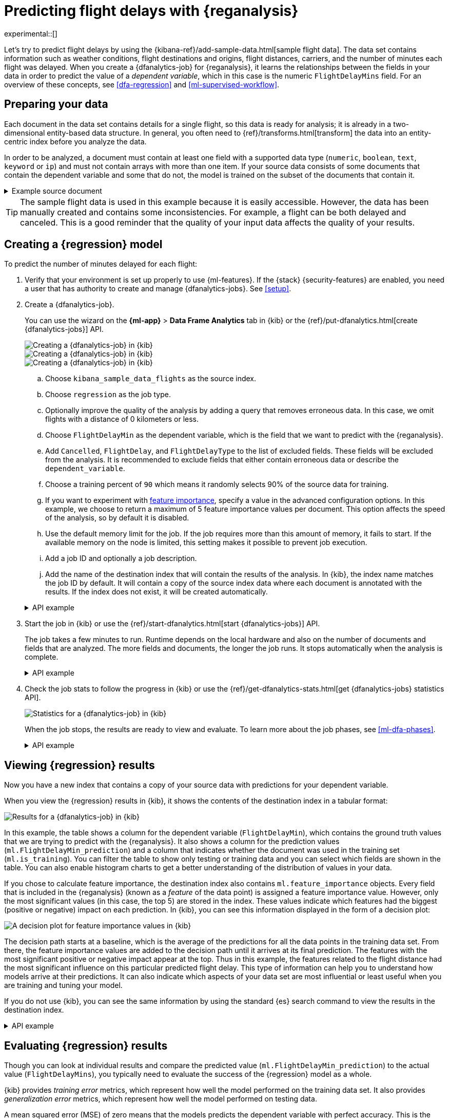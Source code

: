 [role="xpack"]
[testenv="platinum"]
[[flightdata-regression]]
= Predicting flight delays with {reganalysis}

experimental::[]

Let's try to predict flight delays by using the 
{kibana-ref}/add-sample-data.html[sample flight data]. The data set contains
information such as weather conditions, flight destinations and origins, flight 
distances, carriers, and the number of minutes each flight was delayed. When you
create a {dfanalytics-job} for {reganalysis}, it learns the relationships
between the fields in your data in order to predict the value of a
_dependent variable_, which in this case is the numeric `FlightDelayMins` field.
For an overview of these concepts, see <<dfa-regression>> and
<<ml-supervised-workflow>>.

[[flightdata-regression-data]]
== Preparing your data

Each document in the data set contains details for a single flight, so this data 
is ready for analysis; it is already in a two-dimensional entity-based data 
structure. In general, you often need to 
{ref}/transforms.html[transform] the data into an entity-centric index before 
you analyze the data.

In order to be analyzed, a document must contain at least one field with a
supported data type (`numeric`, `boolean`, `text`, `keyword` or `ip`) and must
not contain arrays with more than one item. If your source data consists of some
documents that contain the dependent variable and some that do not, the model is
trained on the subset of the documents that contain it.

.Example source document
[%collapsible]
====
```
{
  "_index": "kibana_sample_data_flights",
  "_type": "_doc",
  "_id": "S-JS1W0BJ7wufFIaPAHe",
  "_version": 1,
  "_seq_no": 3356,
  "_primary_term": 1,
  "found": true,
  "_source": {
    "FlightNum": "N32FE9T",
    "DestCountry": "JP",
    "OriginWeather": "Thunder & Lightning",
    "OriginCityName": "Adelaide",
    "AvgTicketPrice": 499.08518599798685,
    "DistanceMiles": 4802.864932998549,
    "FlightDelay": false,
    "DestWeather": "Sunny",
    "Dest": "Chubu Centrair International Airport",
    "FlightDelayType": "No Delay",
    "OriginCountry": "AU",
    "dayOfWeek": 3,
    "DistanceKilometers": 7729.461862731618,
    "timestamp": "2019-10-17T11:12:29",
    "DestLocation": {
      "lat": "34.85839844",
      "lon": "136.8049927"
    },
    "DestAirportID": "NGO",
    "Carrier": "ES-Air",
    "Cancelled": false,
    "FlightTimeMin": 454.6742272195069,
    "Origin": "Adelaide International Airport",
    "OriginLocation": {
      "lat": "-34.945",
      "lon": "138.531006"
    },
    "DestRegion": "SE-BD",
    "OriginAirportID": "ADL",
    "OriginRegion": "SE-BD",
    "DestCityName": "Tokoname",
    "FlightTimeHour": 7.577903786991782,
    "FlightDelayMin": 0
  }
}
```
====

TIP: The sample flight data is used in this example because it is easily
accessible. However, the data has been manually created and contains some
inconsistencies. For example, a flight can be both delayed and canceled. This is
a good reminder that the quality of your input data affects the quality of your
results.

[[flightdata-regression-model]]
== Creating a {regression} model

To predict the number of minutes delayed for each flight:

. Verify that your environment is set up properly to use {ml-features}. If the
{stack} {security-features} are enabled, you need a user that has authority
to create and manage {dfanalytics-jobs}. See <<setup>>.

. Create a {dfanalytics-job}.
+
--
You can use the wizard on the *{ml-app}* > *Data Frame Analytics* tab
in {kib} or the {ref}/put-dfanalytics.html[create {dfanalytics-jobs}] API.

[role="screenshot"]
image::images/flights-regression-job-1.png["Creating a {dfanalytics-job} in {kib}"]

[role="screenshot"]
image::images/flights-regression-job-2.png["Creating a {dfanalytics-job} in {kib}" – continued]

[role="screenshot"]
image::images/flights-regression-job-3.png["Creating a {dfanalytics-job} in {kib}" – advanced options]


.. Choose `kibana_sample_data_flights` as the source index.
.. Choose `regression` as the job type.
.. Optionally improve the quality of the analysis by adding a query that removes erroneous data. In this case, we omit flights with a distance of 0 kilometers or less.
.. Choose `FlightDelayMin` as the dependent variable, which is the field that we
want to predict with the {reganalysis}.
.. Add `Cancelled`, `FlightDelay`, and `FlightDelayType` to the list of excluded
fields. These fields will be excluded from the analysis. It is recommended to 
exclude fields that either contain erroneous data or describe the 
`dependent_variable`.
.. Choose a training percent of `90` which means it randomly selects 90% of the
source data for training.
.. If you want to experiment with <<ml-feature-importance,feature importance>>,
specify a value in the advanced configuration options. In this example, we
choose to return a maximum of 5 feature importance values per document. This
option affects the speed of the analysis, so by default it is disabled.
.. Use the default memory limit for the job. If the job requires more than this 
amount of memory, it fails to start. If the available memory on the node is
limited, this setting makes it possible to prevent job execution.
.. Add a job ID and optionally a job description.
.. Add the name of the destination index that will contain the results of the 
analysis. In {kib}, the index name matches the job ID by default. It will
contain a copy of the source index data where each document is annotated with
the results. If the index does not exist, it will be created automatically.

.API example
[%collapsible]
====
[source,console]
--------------------------------------------------
PUT _ml/data_frame/analytics/model-flight-delays
{
  "source": {
    "index": [
      "kibana_sample_data_flights"
    ],
    "query": {
      "range": {
        "DistanceKilometers": { 
          "gt": 0
        }
      }
    }
  },
  "dest": {
    "index": "model-flight-delays"
  },
  "analysis": {
    "regression": {
      "dependent_variable": "FlightDelayMin",
      "training_percent": 90
    }
  },
  "analyzed_fields": {
    "includes": [],
    "excludes": [
      "Cancelled",
      "FlightDelay",
      "FlightDelayType"
    ]
  }
}
--------------------------------------------------
// TEST[skip:setup kibana sample data]
====
--

. Start the job in {kib} or use the
{ref}/start-dfanalytics.html[start {dfanalytics-jobs}] API.
+
--
The job takes a few minutes to run. Runtime depends on the local hardware and 
also on the number of documents and fields that are analyzed. The more fields
and documents, the longer the job runs. It stops automatically when the analysis
is complete.

.API example
[%collapsible]
====
[source,console]
--------------------------------------------------
POST _ml/data_frame/analytics/model-flight-delays/_start
--------------------------------------------------
// TEST[skip:TBD]
====
--

. Check the job stats to follow the progress in {kib} or use the 
{ref}/get-dfanalytics-stats.html[get {dfanalytics-jobs} statistics API].
+
--
[role="screenshot"]
image::images/flights-regression-details.png["Statistics for a {dfanalytics-job} in {kib}"]

When the job stops, the results are ready to view and evaluate. To learn more
about the job phases, see <<ml-dfa-phases>>.


.API example
[%collapsible]
====
[source,console]
--------------------------------------------------
GET _ml/data_frame/analytics/model-flight-delays/_stats
--------------------------------------------------
// TEST[skip:TBD]

The API call returns the following response: 

[source,console-result]
----  
{
  "count" : 1,
  "data_frame_analytics" : [
    {
      "id" : "model-flight-delays",
      "state" : "stopped",
      "progress" : [
        {
          "phase" : "reindexing",
          "progress_percent" : 100
        },
        {
          "phase" : "loading_data",
          "progress_percent" : 100
        },
        {
          "phase" : "feature_selection",
          "progress_percent" : 100
        },
        {
          "phase" : "coarse_parameter_search",
          "progress_percent" : 100
        },
        {
          "phase" : "fine_tuning_parameters",
          "progress_percent" : 100
        },
        {
          "phase" : "final_training",
          "progress_percent" : 100
        },
        {
          "phase" : "writing_results",
          "progress_percent" : 100
        },
        {
          "phase" : "inference",
          "progress_percent" : 100
        }
      ],
      "data_counts" : {
        "training_docs_count" : 11210,
        "test_docs_count" : 1246,
        "skipped_docs_count" : 0
      },
      "memory_usage" : {
        "timestamp" : 1599773614155,
        "peak_usage_bytes" : 50156565,
        "status" : "ok"
      },
      "analysis_stats" : {
        "regression_stats" : {
          "timestamp" : 1599773614155,
          "iteration" : 18,
          "hyperparameters" : {
            "alpha" : 19042.721566629778,
            "downsample_factor" : 0.911884068909842,
            "eta" : 0.02331774683318904,
            "eta_growth_rate_per_tree" : 1.0143154178910303,
            "feature_bag_fraction" : 0.5504020748926737,
            "gamma" : 53.373570122718846,
            "lambda" : 2.94058933878574,
            "max_attempts_to_add_tree" : 3,
            "max_optimization_rounds_per_hyperparameter" : 2,
            "max_trees" : 894,
            "num_folds" : 4,
            "num_splits_per_feature" : 75,
            "soft_tree_depth_limit" : 2.945317520946171,
            "soft_tree_depth_tolerance" : 0.13448633124842999
          },
          "timing_stats" : {
            "elapsed_time" : 302959,
            "iteration_time" : 13075
          },
          "validation_loss" : {
            "loss_type" : "mse"
          }
        }
      }
    }
  ]
}
----
====
--

[[flightdata-regression-results]]
== Viewing {regression} results

Now you have a new index that contains a copy of your source data with 
predictions for your dependent variable.

When you view the {regression} results in {kib}, it shows the contents of the
destination index in a tabular format:

[role="screenshot"]
image::images/flights-regression-results.png["Results for a {dfanalytics-job} in {kib}"]

In this example, the table shows a column for the dependent variable
(`FlightDelayMin`), which contains the ground truth values that we are trying to
predict with the {reganalysis}. It also shows a column for the prediction values
(`ml.FlightDelayMin_prediction`) and a column that indicates whether the
document was used in the training set (`ml.is_training`). You can filter the
table to show only testing or training data and you can select which fields are
shown in the table. You can also enable histogram charts to get a better
understanding of the distribution of values in your data.

If you chose to calculate feature importance, the destination index also
contains `ml.feature_importance` objects. Every field that is included in the
{reganalysis} (known as a _feature_ of the data point) is assigned a feature
importance value. However, only the most significant values (in this case, the
top 5) are stored in the index. These values indicate which features had the
biggest (positive or negative) impact on each prediction. In {kib}, you can see
this information displayed in the form of a decision plot:

[role="screenshot"]
image::images/flights-regression-importance.png["A decision plot for feature importance values in {kib}"]

The decision path starts at a baseline, which is the average of the predictions
for all the data points in the training data set. From there, the feature
importance values are added to the decision path until it arrives at its final
prediction. The features with the most significant positive or negative impact
appear at the top. Thus in this example, the features related to the flight
distance had the most significant influence on this particular predicted flight
delay. This type of information can help you to understand how models arrive at  
their predictions. It can also indicate which aspects of your data set are most
influential or least useful when you are training and tuning your model.

If you do not use {kib}, you can see the same information by using the standard
{es} search command to view the results in the destination index.

.API example
[%collapsible]
====
[source,console]
--------------------------------------------------
GET model-flight-delays/_search
--------------------------------------------------
// TEST[skip:TBD]

The snippet below shows a part of a document with the annotated results:

[source,console-result]
----  
          ...
          "DestCountry" : "CH",
          "DestRegion" : "CH-ZH",
          "OriginAirportID" : "VIE",
          "DestCityName" : "Zurich",
          "ml": {
            "FlightDelayMin_prediction": 277.5392150878906,
            "feature_importance": [
            {
              "feature_name": "DestCityName",
              "importance": 0.6285966753441136
            },
            {
              "feature_name": "DistanceKilometers",
              "importance": 84.4982943868267
            },
            {
              "feature_name": "DistanceMiles",
              "importance": 103.90011847132116
            },
            {
              "feature_name": "FlightTimeHour",
              "importance": 3.7119156097309345
            },
            {
              "feature_name": "FlightTimeMin",
              "importance": 38.700587425831365
            }
            ],
            "is_training": true
          }
          ...
----
====

[[flightdata-regression-evaluate]]
== Evaluating {regression} results

Though you can look at individual results and compare the predicted value
(`ml.FlightDelayMin_prediction`) to the actual value (`FlightDelayMins`), you
typically need to evaluate the success of the {regression} model as a whole.

{kib} provides _training error_ metrics, which represent how well the model
performed on the training data set. It also provides _generalization error_
metrics, which represent how well the model performed on testing data.

A mean squared error (MSE) of zero means that the models predicts the dependent 
variable with perfect accuracy. This is the ideal, but is typically not possible. 
Likewise, an R-squared value of 1 indicates that all of the variance in the 
dependent variable can be explained by the feature variables. Typically, you 
compare the MSE and R-squared values from multiple {regression} models to find
the best balance or fit for your data.

For more information about the interpreting the evaluation metrics, see
<<ml-dfanalytics-regression-evaluation>>.

You can alternatively generate these metrics with the
{ref}/evaluate-dfanalytics.html[{dfanalytics} evaluate API].

.API example
[%collapsible]
====
[source,console]
--------------------------------------------------
POST _ml/data_frame/_evaluate
{
 "index": "model-flight-delays",
  "query": {
      "bool": {
        "filter": [{ "term":  { "ml.is_training": true } }]  <1>
      }
    },
 "evaluation": {
   "regression": {
     "actual_field": "FlightDelayMin",   <2>
     "predicted_field": "ml.FlightDelayMin_prediction", <3>
     "metrics": {  
       "r_squared": {},
       "mse": {}                            
     }
   }
 }
}
--------------------------------------------------
// TEST[skip:TBD]

<1> Calculate the training error by evaluating only the training data.
<2> The field that contains the actual (ground truth) value.
<3> The field that contains the predicted value.

The API returns a response like this:

[source,console-result]
----  
{
  "regression" : {
    "mse" : {
      "value" : 2604.920215688451
    },
    "r_squared" : {
      "value" : 0.7162091232654141
    }
  }
}
----

Next, we calculate the generalization error:

[source,console]
--------------------------------------------------
POST _ml/data_frame/_evaluate
{
 "index": "model-flight-delays",
  "query": {
      "bool": {
        "filter": [{ "term":  { "ml.is_training": false } }] <1>
      }
    },
 "evaluation": {
   "regression": {
     "actual_field": "FlightDelayMin",
     "predicted_field": "ml.FlightDelayMin_prediction",
     "metrics": {  
       "r_squared": {},
       "mse": {}                            
     }
   }
 }
}
--------------------------------------------------
// TEST[skip:TBD]
<1> Evaluate only the documents that are not part of the training data.
====

When you have trained a satisfactory model, you can deploy it to make predictions
about new data. Those steps are not covered in this example. See
<<ml-inference>>. 

If you don't want to keep the {dfanalytics-job}, you can delete it. For example,
use {kib} or the {ref}/delete-dfanalytics.html[delete {dfanalytics-job} API].
When you delete {dfanalytics-jobs} in {kib}, you have the option to also remove
the destination indices and index patterns.
